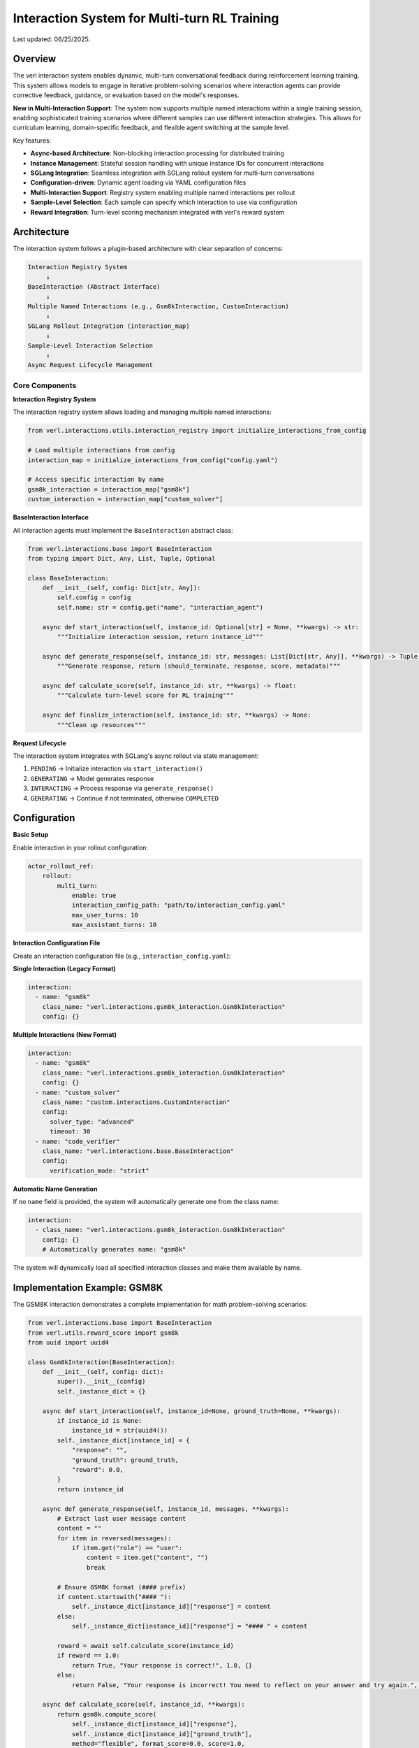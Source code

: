Interaction System for Multi-turn RL Training
=============================================

Last updated: 06/25/2025.

Overview
--------

The verl interaction system enables dynamic, multi-turn conversational feedback during reinforcement learning training. This system allows models to engage in iterative problem-solving scenarios where interaction agents can provide corrective feedback, guidance, or evaluation based on the model's responses.

**New in Multi-Interaction Support**: The system now supports multiple named interactions within a single training session, enabling sophisticated training scenarios where different samples can use different interaction strategies. This allows for curriculum learning, domain-specific feedback, and flexible agent switching at the sample level.

Key features:

- **Async-based Architecture**: Non-blocking interaction processing for distributed training
- **Instance Management**: Stateful session handling with unique instance IDs for concurrent interactions
- **SGLang Integration**: Seamless integration with SGLang rollout system for multi-turn conversations
- **Configuration-driven**: Dynamic agent loading via YAML configuration files
- **Multi-Interaction Support**: Registry system enabling multiple named interactions per rollout
- **Sample-Level Selection**: Each sample can specify which interaction to use via configuration
- **Reward Integration**: Turn-level scoring mechanism integrated with verl's reward system

Architecture
------------

The interaction system follows a plugin-based architecture with clear separation of concerns:

.. code-block::

    Interaction Registry System
         ↓
    BaseInteraction (Abstract Interface)
         ↓
    Multiple Named Interactions (e.g., Gsm8kInteraction, CustomInteraction)
         ↓
    SGLang Rollout Integration (interaction_map)
         ↓
    Sample-Level Interaction Selection
         ↓
    Async Request Lifecycle Management

Core Components
~~~~~~~~~~~~~~~

**Interaction Registry System**

The interaction registry system allows loading and managing multiple named interactions:

.. code-block:: python

    from verl.interactions.utils.interaction_registry import initialize_interactions_from_config
    
    # Load multiple interactions from config
    interaction_map = initialize_interactions_from_config("config.yaml")
    
    # Access specific interaction by name
    gsm8k_interaction = interaction_map["gsm8k"]
    custom_interaction = interaction_map["custom_solver"]

**BaseInteraction Interface**

All interaction agents must implement the ``BaseInteraction`` abstract class:

.. code-block:: python

    from verl.interactions.base import BaseInteraction
    from typing import Dict, Any, List, Tuple, Optional

    class BaseInteraction:
        def __init__(self, config: Dict[str, Any]):
            self.config = config
            self.name: str = config.get("name", "interaction_agent")
        
        async def start_interaction(self, instance_id: Optional[str] = None, **kwargs) -> str:
            """Initialize interaction session, return instance_id"""
            
        async def generate_response(self, instance_id: str, messages: List[Dict[str, Any]], **kwargs) -> Tuple[bool, str, float, Dict[str, Any]]:
            """Generate response, return (should_terminate, response, score, metadata)"""
            
        async def calculate_score(self, instance_id: str, **kwargs) -> float:
            """Calculate turn-level score for RL training"""
            
        async def finalize_interaction(self, instance_id: str, **kwargs) -> None:
            """Clean up resources"""

**Request Lifecycle**

The interaction system integrates with SGLang's async rollout via state management:

1. ``PENDING`` → Initialize interaction via ``start_interaction()``
2. ``GENERATING`` → Model generates response
3. ``INTERACTING`` → Process response via ``generate_response()``
4. ``GENERATING`` → Continue if not terminated, otherwise ``COMPLETED``

Configuration
-------------

**Basic Setup**

Enable interaction in your rollout configuration:

.. code-block:: yaml

    actor_rollout_ref:
        rollout:
            multi_turn:
                enable: true
                interaction_config_path: "path/to/interaction_config.yaml"
                max_user_turns: 10
                max_assistant_turns: 10

**Interaction Configuration File**

Create an interaction configuration file (e.g., ``interaction_config.yaml``):

**Single Interaction (Legacy Format)**

.. code-block:: yaml

    interaction:
      - name: "gsm8k"
        class_name: "verl.interactions.gsm8k_interaction.Gsm8kInteraction"
        config: {}

**Multiple Interactions (New Format)**

.. code-block:: yaml

    interaction:
      - name: "gsm8k"
        class_name: "verl.interactions.gsm8k_interaction.Gsm8kInteraction"
        config: {}
      - name: "custom_solver"
        class_name: "custom.interactions.CustomInteraction"
        config: 
          solver_type: "advanced"
          timeout: 30
      - name: "code_verifier"
        class_name: "verl.interactions.base.BaseInteraction"
        config: 
          verification_mode: "strict"

**Automatic Name Generation**

If no ``name`` field is provided, the system will automatically generate one from the class name:

.. code-block:: yaml

    interaction:
      - class_name: "verl.interactions.gsm8k_interaction.Gsm8kInteraction"
        config: {}
        # Automatically generates name: "gsm8k"

The system will dynamically load all specified interaction classes and make them available by name.

Implementation Example: GSM8K
-----------------------------

The GSM8K interaction demonstrates a complete implementation for math problem-solving scenarios:

.. code-block:: python

    from verl.interactions.base import BaseInteraction
    from verl.utils.reward_score import gsm8k
    from uuid import uuid4

    class Gsm8kInteraction(BaseInteraction):
        def __init__(self, config: dict):
            super().__init__(config)
            self._instance_dict = {}

        async def start_interaction(self, instance_id=None, ground_truth=None, **kwargs):
            if instance_id is None:
                instance_id = str(uuid4())
            self._instance_dict[instance_id] = {
                "response": "",
                "ground_truth": ground_truth,
                "reward": 0.0,
            }
            return instance_id

        async def generate_response(self, instance_id, messages, **kwargs):
            # Extract last user message content
            content = ""
            for item in reversed(messages):
                if item.get("role") == "user":
                    content = item.get("content", "")
                    break

            # Ensure GSM8K format (#### prefix)
            if content.startswith("#### "):
                self._instance_dict[instance_id]["response"] = content
            else:
                self._instance_dict[instance_id]["response"] = "#### " + content

            reward = await self.calculate_score(instance_id)
            if reward == 1.0:
                return True, "Your response is correct!", 1.0, {}
            else:
                return False, "Your response is incorrect! You need to reflect on your answer and try again.", 0.0, {}

        async def calculate_score(self, instance_id, **kwargs):
            return gsm8k.compute_score(
                self._instance_dict[instance_id]["response"],
                self._instance_dict[instance_id]["ground_truth"],
                method="flexible", format_score=0.0, score=1.0,
            )

        async def finalize_interaction(self, instance_id, **kwargs):
            del self._instance_dict[instance_id]

Training Integration
--------------------

**Training Script Configuration**

Include interaction configuration in your training command:

.. code-block:: bash

    python3 -m verl.trainer.main_ppo \\
        --config-path="$CONFIG_PATH" \\
        --config-name='gsm8k_multiturn_grpo_w_interaction' \\
        algorithm.adv_estimator=grpo \\
        data.train_batch_size=512 \\
        data.return_raw_chat=True \\
        actor_rollout_ref.rollout.name=sglang \\
        actor_rollout_ref.rollout.multi_turn.interaction_config_path="$PROJECT_DIR/examples/sglang_multiturn/config/interaction_config/gsm8k_interaction_config.yaml" \\
        trainer.total_epochs=15

**Data Requirements**

Ensure your dataset includes interaction parameters with the ``name`` field for interaction selection:

.. code-block:: python

    # Dataset should include interaction_kwargs in non_tensor_batch
    interaction_kwargs = [
        {"name": "gsm8k", "query": "What is 2+2?", "ground_truth": "4"},
        {"name": "custom_solver", "query": "Solve: x^2 + 5x + 6 = 0", "ground_truth": "x = -2, -3"},
        {"name": "gsm8k", "query": "What is 3+3?", "ground_truth": "6"},
    ]

**Sample-Level Interaction Selection**

Each sample can specify which interaction to use via the ``name`` field. This enables flexible training scenarios where different samples use different interaction strategies:

.. code-block:: python

    # Example: Math problems use GSM8K interaction, code problems use code verifier
    data_samples = [
        {
            "prompt": "What is 15% of 200?",
            "interaction_kwargs": {
                "name": "gsm8k",
                "query": "What is 15% of 200?", 
                "ground_truth": "30"
            }
        },
        {
            "prompt": "Write a function to check if a number is prime",
            "interaction_kwargs": {
                "name": "code_verifier",
                "code_type": "python",
                "expected_behavior": "return True for prime numbers"
            }
        }
    ]

**Backward Compatibility**

If no ``name`` field is provided in ``interaction_kwargs``, the system defaults to ``"gsm8k"`` for backward compatibility.

Best Practices
--------------

**Resource Management**

- Always implement proper cleanup in ``finalize_interaction()``
- Use unique instance IDs to avoid conflicts in concurrent training
- Handle edge cases like empty messages or malformed content

**Performance Optimization**

- Keep interaction logic lightweight to avoid blocking training
- Use async/await properly to maintain non-blocking behavior
- Consider caching expensive computations within interaction instances

**Testing**

Comprehensive testing is essential for interaction systems:

.. code-block:: python

    import pytest
    from unittest.mock import patch

    @pytest.mark.asyncio
    async def test_interaction_workflow():
        interaction = YourInteraction({})
        
        # Test complete workflow
        instance_id = await interaction.start_interaction(ground_truth="expected_answer")
        
        messages = [{"role": "user", "content": "user_response"}]
        should_terminate, response, reward, metadata = await interaction.generate_response(instance_id, messages)
        
        assert should_terminate in [True, False]
        assert isinstance(reward, float)
        
        await interaction.finalize_interaction(instance_id)

Advanced Usage
--------------

**Multi-Interaction Training Strategies**

You can design sophisticated training scenarios using multiple interactions:

.. code-block:: python

    # Example: Progressive difficulty with different interaction agents
    class MathTrainingPipeline:
        def create_interaction_config(self):
            return {
                "interaction": [
                    {
                        "name": "basic_math",
                        "class_name": "verl.interactions.gsm8k_interaction.Gsm8kInteraction",
                        "config": {"difficulty": "easy"}
                    },
                    {
                        "name": "advanced_math", 
                        "class_name": "custom.interactions.AdvancedMathInteraction",
                        "config": {"difficulty": "hard", "allow_hints": True}
                    },
                    {
                        "name": "competition_math",
                        "class_name": "custom.interactions.CompetitionMathInteraction", 
                        "config": {"time_limit": 300, "show_steps": False}
                    }
                ]
            }
    
        def create_curriculum_data(self, epoch):
            if epoch < 5:
                return [{"name": "basic_math", ...} for _ in samples]
            elif epoch < 10:
                return [{"name": "advanced_math", ...} for _ in samples]
            else:
                return [{"name": "competition_math", ...} for _ in samples]

**Custom Scoring Functions**

You can integrate custom reward functions:

.. code-block:: python

    async def calculate_score(self, instance_id, **kwargs):
        response = self._instance_dict[instance_id]["response"]
        ground_truth = self._instance_dict[instance_id]["ground_truth"]
        
        # Custom evaluation logic
        if custom_evaluation_function(response, ground_truth):
            return 1.0
        else:
            return 0.0

**Multi-step Interactions**

For complex scenarios requiring multiple feedback rounds:

.. code-block:: python

    async def generate_response(self, instance_id, messages, **kwargs):
        instance = self._instance_dict[instance_id]
        instance["attempts"] += 1
        
        # Evaluate current response
        reward = await self.calculate_score(instance_id)
        
        if reward > 0.8:
            return True, "Excellent work!", reward, {}
        elif instance["attempts"] < 3:
            return False, "Good attempt, but try to improve...", reward, {}
        else:
            return True, "Maximum attempts reached.", reward, {}

Troubleshooting
---------------

**Common Issues**

1. **Instance ID Conflicts**: Ensure unique instance IDs across concurrent sessions
2. **Memory Leaks**: Always call ``finalize_interaction()`` to clean up resources
3. **Blocking Operations**: Keep interaction logic async and non-blocking
4. **Configuration Errors**: Verify interaction config path and class name are correct
5. **Interaction Name Conflicts**: Ensure all interactions have unique names in the configuration
6. **Missing Interaction**: Verify the ``name`` field in ``interaction_kwargs`` matches available interactions
7. **Backward Compatibility**: When migrating from single to multi-interaction, add ``name`` fields to existing data

**Debugging**

Enable debug logging to trace interaction flow:

.. code-block:: bash

    export VERL_LOGGING_LEVEL=DEBUG

**Performance Monitoring**

Monitor interaction performance impact on training throughput and adjust accordingly.

Related Documentation
--------------------

- :doc:`multiturn`: Basic multi-turn rollout configuration
- :doc:`sandbox_fusion`: Tool integration with SGLang
- :doc:`search_tool_example`: Search tool implementation example